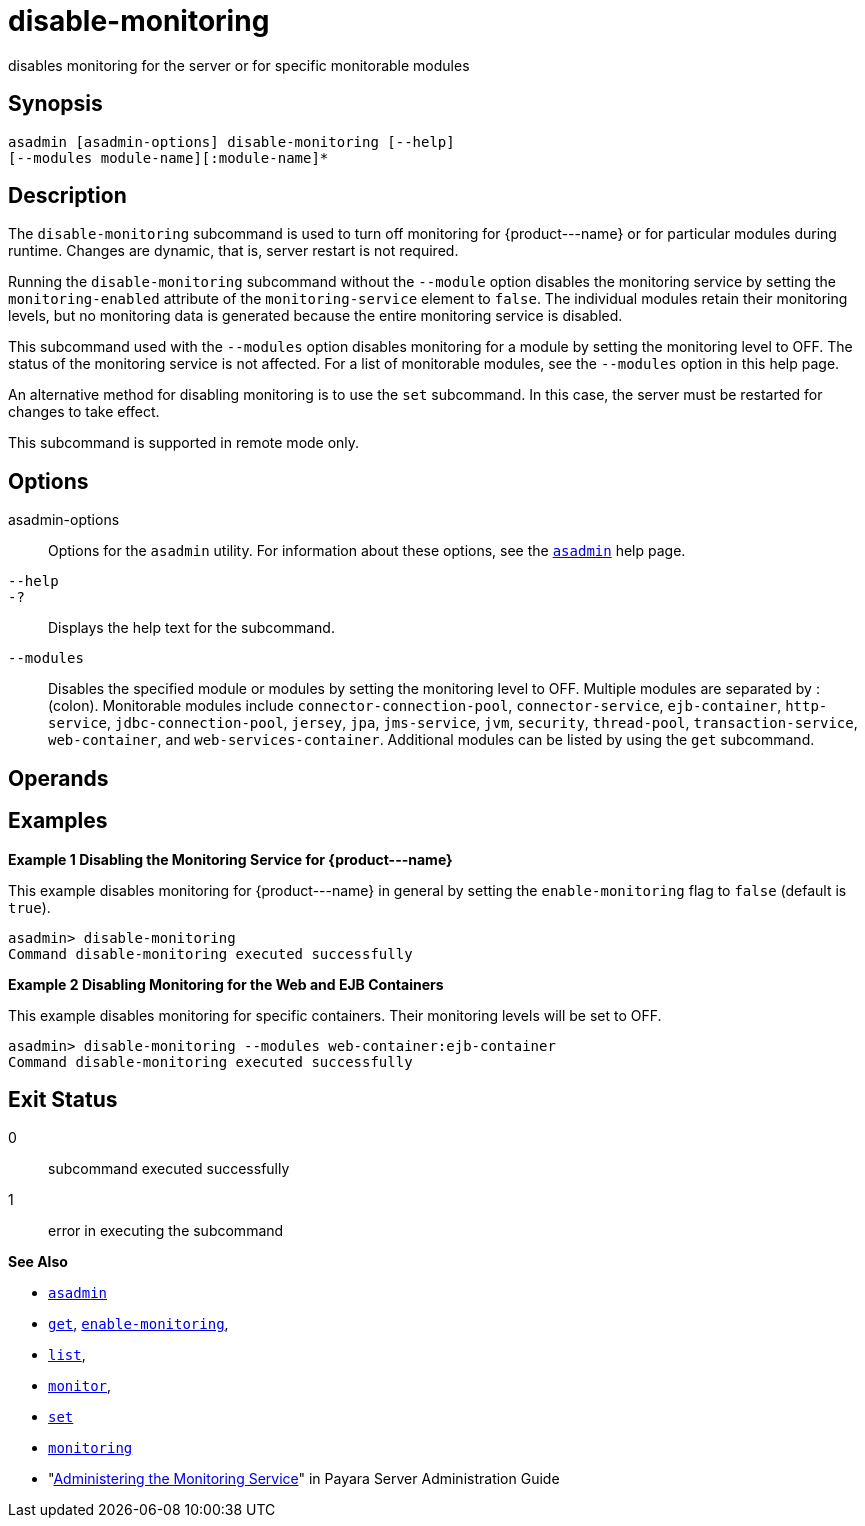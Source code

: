 [[disable-monitoring]]
= disable-monitoring

disables monitoring for the server or for specific monitorable modules

[[synopsis]]
== Synopsis

[source,shell]
----
asadmin [asadmin-options] disable-monitoring [--help] 
[--modules module-name][:module-name]*
----

[[description]]
== Description

The `disable-monitoring` subcommand is used to turn off monitoring for \{product---name} or for particular modules during runtime. Changes are dynamic, that is, server restart is not required.

Running the `disable-monitoring` subcommand without the `--module` option disables the monitoring service by setting the `monitoring-enabled` attribute of the `monitoring-service` element to `false`. The individual modules retain their monitoring levels, but no monitoring data is generated because the entire monitoring service is disabled.

This subcommand used with the `--modules` option disables monitoring for a module by setting the monitoring level to OFF. The status of the monitoring service is not affected. For a list of monitorable modules, see the `--modules` option in this help page.

An alternative method for disabling monitoring is to use the `set` subcommand. In this case, the server must be restarted for changes to take effect.

This subcommand is supported in remote mode only.

[[options]]
== Options

asadmin-options::
  Options for the `asadmin` utility. For information about these options, see the xref:asadmin.adoc#asadmin-1m[`asadmin`] help page.
`--help`::
`-?`::
  Displays the help text for the subcommand.
`--modules`::
  Disables the specified module or modules by setting the monitoring level to OFF. Multiple modules are separated by : (colon). Monitorable modules include `connector-connection-pool`, `connector-service`, `ejb-container`, `http-service`, `jdbc-connection-pool`, `jersey`, `jpa`, `jms-service`, `jvm`, `security`, `thread-pool`, `transaction-service`, `web-container`, and `web-services-container`. Additional modules can be listed by using the `get` subcommand.

[[operands]]
== Operands

[[examples]]
== Examples

[[example-1]]

*Example 1 Disabling the Monitoring Service for \{product---name}*

This example disables monitoring for \{product---name} in general by setting the `enable-monitoring` flag to `false` (default is `true`).

[source,shell]
----
asadmin> disable-monitoring
Command disable-monitoring executed successfully
----

[[example-2]]

*Example 2 Disabling Monitoring for the Web and EJB Containers*

This example disables monitoring for specific containers. Their monitoring levels will be set to OFF.

[source,shell]
----
asadmin> disable-monitoring --modules web-container:ejb-container
Command disable-monitoring executed successfully
----

[[exit-status]]
== Exit Status

0::
  subcommand executed successfully
1::
  error in executing the subcommand

*See Also*

* xref:asadmin.adoc#asadmin-1m[`asadmin`]
* xref:get.adoc#get[`get`], xref:enable-monitoring.adoc#enable-monitoring[`enable-monitoring`],
* xref:list.adoc#list[`list`],
* xref:monitor.adoc#monitor[`monitor`],
* xref:set.adoc#set[`set`]
* xref:monitoring.adoc#monitoring[`monitoring`]
* "xref:administration-guide:monitoring.adoc#administering-the-monitoring-service[Administering the Monitoring Service]" in Payara Server Administration Guide


